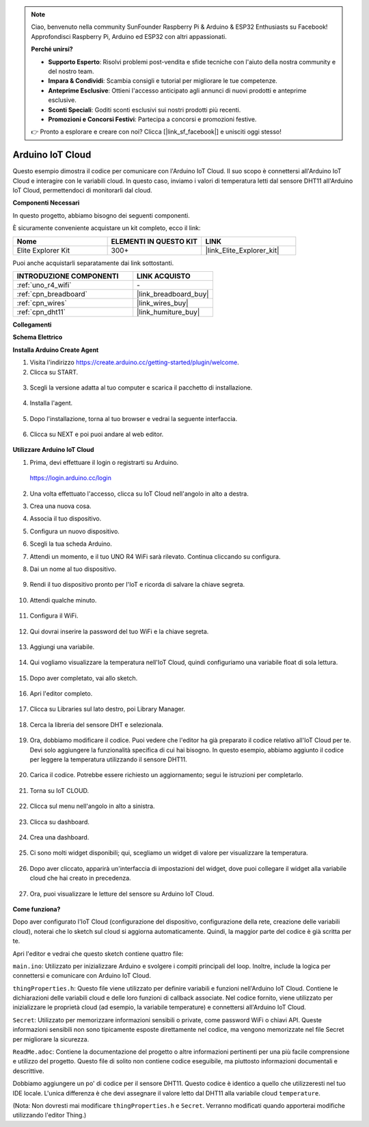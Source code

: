.. note::

    Ciao, benvenuto nella community SunFounder Raspberry Pi & Arduino & ESP32 Enthusiasts su Facebook! Approfondisci Raspberry Pi, Arduino ed ESP32 con altri appassionati.

    **Perché unirsi?**

    - **Supporto Esperto**: Risolvi problemi post-vendita e sfide tecniche con l'aiuto della nostra community e del nostro team.
    - **Impara & Condividi**: Scambia consigli e tutorial per migliorare le tue competenze.
    - **Anteprime Esclusive**: Ottieni l'accesso anticipato agli annunci di nuovi prodotti e anteprime esclusive.
    - **Sconti Speciali**: Goditi sconti esclusivi sui nostri prodotti più recenti.
    - **Promozioni e Concorsi Festivi**: Partecipa a concorsi e promozioni festive.

    👉 Pronto a esplorare e creare con noi? Clicca [|link_sf_facebook|] e unisciti oggi stesso!

.. _iot_arduino_cloud:

Arduino IoT Cloud
===========================

Questo esempio dimostra il codice per comunicare con l'Arduino IoT Cloud. Il suo scopo è connettersi all'Arduino IoT Cloud e interagire con le variabili cloud. In questo caso, inviamo i valori di temperatura letti dal sensore DHT11 all'Arduino IoT Cloud, permettendoci di monitorarli dal cloud.

.. image:: img/02_cloud.png

**Componenti Necessari**

In questo progetto, abbiamo bisogno dei seguenti componenti.

È sicuramente conveniente acquistare un kit completo, ecco il link:

.. list-table::
    :widths: 20 20 20
    :header-rows: 1

    *   - Nome	
        - ELEMENTI IN QUESTO KIT
        - LINK
    *   - Elite Explorer Kit
        - 300+
        - |link_Elite_Explorer_kit|

Puoi anche acquistarli separatamente dai link sottostanti.

.. list-table::
    :widths: 30 20
    :header-rows: 1

    *   - INTRODUZIONE COMPONENTI
        - LINK ACQUISTO

    *   - :ref:`uno_r4_wifi`
        - \-
    *   - :ref:`cpn_breadboard`
        - |link_breadboard_buy|
    *   - :ref:`cpn_wires`
        - |link_wires_buy|
    *   - :ref:`cpn_dht11`
        - |link_humiture_buy|

**Collegamenti**

.. image:: img/02_arduino_iot_cloud_bb.png
    :width: 90%
    :align: center

.. raw:: html
    
    <br/>


**Schema Elettrico**

.. image:: img/02_arduino_iot_cloud_schematic.png
  :width: 40%
  :align: center


**Installa Arduino Create Agent**

1. Visita l'indirizzo https://create.arduino.cc/getting-started/plugin/welcome.

2. Clicca su START.

  .. image:: img/02_install_agent_2.png
     :width: 95%

3. Scegli la versione adatta al tuo computer e scarica il pacchetto di installazione.

  .. image:: img/02_install_agent_3.png
     :width: 95%

4. Installa l'agent.

  .. image:: img/02_install_agent_4.png
    :width: 85%

5. Dopo l'installazione, torna al tuo browser e vedrai la seguente interfaccia.

  .. image:: img/02_install_agent_5.png
     :width: 95%

6. Clicca su NEXT e poi puoi andare al web editor.

  .. image:: img/02_install_agent_6.png
     :width: 95%

**Utilizzare Arduino IoT Cloud**

1. Prima, devi effettuare il login o registrarti su Arduino.

  https://login.arduino.cc/login

2. Una volta effettuato l'accesso, clicca su IoT Cloud nell'angolo in alto a destra.

   .. image:: img/02_iot_cloud_2.png

3. Crea una nuova cosa.

   .. image:: img/02_iot_cloud_3.png
  
4. Associa il tuo dispositivo.

   .. image:: img/02_iot_cloud_4.png

5. Configura un nuovo dispositivo.

   .. image:: img/02_iot_cloud_5.png


6. Scegli la tua scheda Arduino.
 
   .. image:: img/02_iot_cloud_6.png


7. Attendi un momento, e il tuo UNO R4 WiFi sarà rilevato. Continua cliccando su configura.
 
   .. image:: img/02_iot_cloud_7.png

 
8. Dai un nome al tuo dispositivo.

  .. image:: img/02_iot_cloud_8.png


9. Rendi il tuo dispositivo pronto per l'IoT e ricorda di salvare la chiave segreta.

  .. image:: img/02_iot_cloud_9.png


10. Attendi qualche minuto.

  .. image:: img/02_iot_cloud_10.png

.. 5. Select Arduino UNO R4 WiFi.

.. .. image:: img/sp231016_164654.png

11. Configura il WiFi.

  .. image:: img/02_iot_cloud_11.png


12. Qui dovrai inserire la password del tuo WiFi e la chiave segreta.

  .. image:: img/02_iot_cloud_12.png


13. Aggiungi una variabile.

  .. image:: img/02_iot_cloud_13.png


14. Qui vogliamo visualizzare la temperatura nell'IoT Cloud, quindi configuriamo una variabile float di sola lettura.

  .. image:: img/02_iot_cloud_14.png


15. Dopo aver completato, vai allo sketch.

  .. image:: img/02_iot_cloud_15.png


16. Apri l'editor completo.

  .. image:: img/02_iot_cloud_16.png


17. Clicca su Libraries sul lato destro, poi Library Manager.

  .. image:: img/02_iot_cloud_17.png


18. Cerca la libreria del sensore DHT e selezionala.

  .. image:: img/02_iot_cloud_18.png


19. Ora, dobbiamo modificare il codice. Puoi vedere che l'editor ha già preparato il codice relativo all'IoT Cloud per te. Devi solo aggiungere la funzionalità specifica di cui hai bisogno. In questo esempio, abbiamo aggiunto il codice per leggere la temperatura utilizzando il sensore DHT11.

  .. code-block::
      :emphasize-lines: 1,2,3,22,23,24,32,55,56
  
      // Libreria sensore DHT - Versione: Latest 
      #include <DHT.h>
      #include <DHT_U.h>
  
      /* 
      Sketch generato dalla Thing "Untitled" di Arduino IoT Cloud
      https://create.arduino.cc/cloud/things/260edac8-34f9-4e2e-9214-ba0c20994220 
  
      Descrizione delle variabili di Arduino IoT Cloud
  
      Le seguenti variabili sono generate e aggiornate automaticamente quando vengono apportate modifiche alla Thing
  
      float temperature;
  
      Le variabili contrassegnate come READ/WRITE nella Thing del Cloud avranno anche funzioni
      che vengono chiamate quando i loro valori vengono modificati dalla Dashboard.
      Queste funzioni vengono generate con la Thing e aggiunte alla fine di questo sketch.
      */
  
      #include "thingProperties.h"
  
      #define DHTPIN 11     
      #define DHTTYPE DHT11 
      DHT dht(DHTPIN, DHTTYPE);
  
      void setup() {
          // Inizializza la seriale e attendi l'apertura della porta:
          Serial.begin(9600);
          // Questo ritardo dà la possibilità di attendere il Monitor Serial senza bloccarsi se non viene trovato
          delay(1500); 
  
          dht.begin();
  
          // Definito in thingProperties.h
          initProperties();
  
          // Connettiti ad Arduino IoT Cloud
          ArduinoCloud.begin(ArduinoIoTPreferredConnection);
          
          /*
              La seguente funzione permette di ottenere maggiori informazioni
              relative allo stato della connessione di rete e IoT Cloud e agli errori
              maggiore è il numero, più granulari saranno le informazioni ottenute.
              Il valore predefinito è 0 (solo errori).
              Il massimo è 4
          */
          setDebugMessageLevel(2);
          ArduinoCloud.printDebugInfo();
      }
  
      void loop() {
          ArduinoCloud.update();
          // Il tuo codice qui 
          
          float temp = dht.readTemperature();  
          temperature = temp;
          
      }
 
20. Carica il codice. Potrebbe essere richiesto un aggiornamento; segui le istruzioni per completarlo.

  .. image:: img/02_iot_cloud_20.png


21. Torna su IoT CLOUD.

  .. image:: img/02_iot_cloud_21.png


22. Clicca sul menu nell'angolo in alto a sinistra.
  
  .. image:: img/02_iot_cloud_22.png


23. Clicca su dashboard.
  
  .. image:: img/02_iot_cloud_23.png


24. Crea una dashboard.
  
  .. image:: img/02_iot_cloud_24.png


25. Ci sono molti widget disponibili; qui, scegliamo un widget di valore per visualizzare la temperatura.

  .. image:: img/02_iot_cloud_25.png


26. Dopo aver cliccato, apparirà un'interfaccia di impostazioni del widget, dove puoi collegare il widget alla variabile cloud che hai creato in precedenza.

  .. image:: img/02_iot_cloud_26.png


27. Ora, puoi visualizzare le letture del sensore su Arduino IoT Cloud.

  .. image:: img/02_iot_cloud_27.png



**Come funziona?**


Dopo aver configurato l'IoT Cloud (configurazione del dispositivo, configurazione della rete, creazione delle variabili cloud), noterai che lo sketch sul cloud si aggiorna automaticamente. Quindi, la maggior parte del codice è già scritta per te.

Apri l'editor e vedrai che questo sketch contiene quattro file:

``main.ino``: Utilizzato per inizializzare Arduino e svolgere i compiti principali del loop. Inoltre, include la logica per connettersi e comunicare con Arduino IoT Cloud.

``thingProperties.h``: Questo file viene utilizzato per definire variabili e funzioni nell'Arduino IoT Cloud. Contiene le dichiarazioni delle variabili cloud e delle loro funzioni di callback associate. Nel codice fornito, viene utilizzato per inizializzare le proprietà cloud (ad esempio, la variabile temperature) e connettersi all'Arduino IoT Cloud.

``Secret``: Utilizzato per memorizzare informazioni sensibili o private, come password WiFi o chiavi API. Queste informazioni sensibili non sono tipicamente esposte direttamente nel codice, ma vengono memorizzate nel file Secret per migliorare la sicurezza.

``ReadMe.adoc``: Contiene la documentazione del progetto o altre informazioni pertinenti per una più facile comprensione e utilizzo del progetto. Questo file di solito non contiene codice eseguibile, ma piuttosto informazioni documentali e descrittive.

Dobbiamo aggiungere un po' di codice per il sensore DHT11. Questo codice è identico a quello che utilizzeresti nel tuo IDE locale. L'unica differenza è che devi assegnare il valore letto dal DHT11 alla variabile cloud ``temperature``.

(Nota: Non dovresti mai modificare ``thingProperties.h`` e ``Secret``. Verranno modificati quando apporterai modifiche utilizzando l'editor Thing.)

